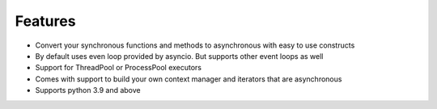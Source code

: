 ===============
**Features**
===============

*   Convert your synchronous functions and methods to asynchronous with easy to use constructs
*   By default uses even loop provided by asyncio. But supports other event loops as well
*   Support for ThreadPool or ProcessPool executors
*   Comes with support to build your own context manager and iterators that are asynchronous
*   Supports python 3.9 and above